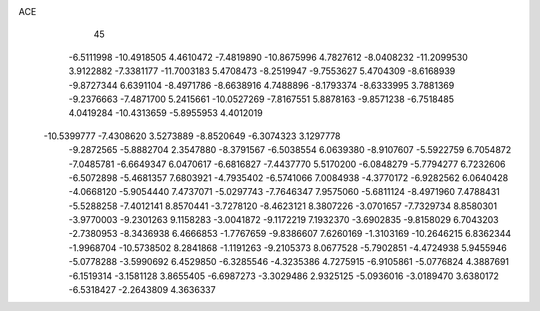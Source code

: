 ACE                                                                             
   45
  -6.5111998 -10.4918505   4.4610472  -7.4819890 -10.8675996   4.7827612
  -8.0408232 -11.2099530   3.9122882  -7.3381177 -11.7003183   5.4708473
  -8.2519947  -9.7553627   5.4704309  -8.6168939  -9.8727344   6.6391104
  -8.4971786  -8.6638916   4.7488896  -8.1793374  -8.6333995   3.7881369
  -9.2376663  -7.4871700   5.2415661 -10.0527269  -7.8167551   5.8878163
  -9.8571238  -6.7518485   4.0419284 -10.4313659  -5.8955953   4.4012019
 -10.5399777  -7.4308620   3.5273889  -8.8520649  -6.3074323   3.1297778
  -9.2872565  -5.8882704   2.3547880  -8.3791567  -6.5038554   6.0639380
  -8.9107607  -5.5922759   6.7054872  -7.0485781  -6.6649347   6.0470617
  -6.6816827  -7.4437770   5.5170200  -6.0848279  -5.7794277   6.7232606
  -6.5072898  -5.4681357   7.6803921  -4.7935402  -6.5741066   7.0084938
  -4.3770172  -6.9282562   6.0640428  -4.0668120  -5.9054440   7.4737071
  -5.0297743  -7.7646347   7.9575060  -5.6811124  -8.4971960   7.4788431
  -5.5288258  -7.4012141   8.8570441  -3.7278120  -8.4623121   8.3807226
  -3.0701657  -7.7329734   8.8580301  -3.9770003  -9.2301263   9.1158283
  -3.0041872  -9.1172219   7.1932370  -3.6902835  -9.8158029   6.7043203
  -2.7380953  -8.3436938   6.4666853  -1.7767659  -9.8386607   7.6260169
  -1.3103169 -10.2646215   6.8362344  -1.9968704 -10.5738502   8.2841868
  -1.1191263  -9.2105373   8.0677528  -5.7902851  -4.4724938   5.9455946
  -5.0778288  -3.5990692   6.4529850  -6.3285546  -4.3235386   4.7275915
  -6.9105861  -5.0776824   4.3887691  -6.1519314  -3.1581128   3.8655405
  -6.6987273  -3.3029486   2.9325125  -5.0936016  -3.0189470   3.6380172
  -6.5318427  -2.2643809   4.3636337
